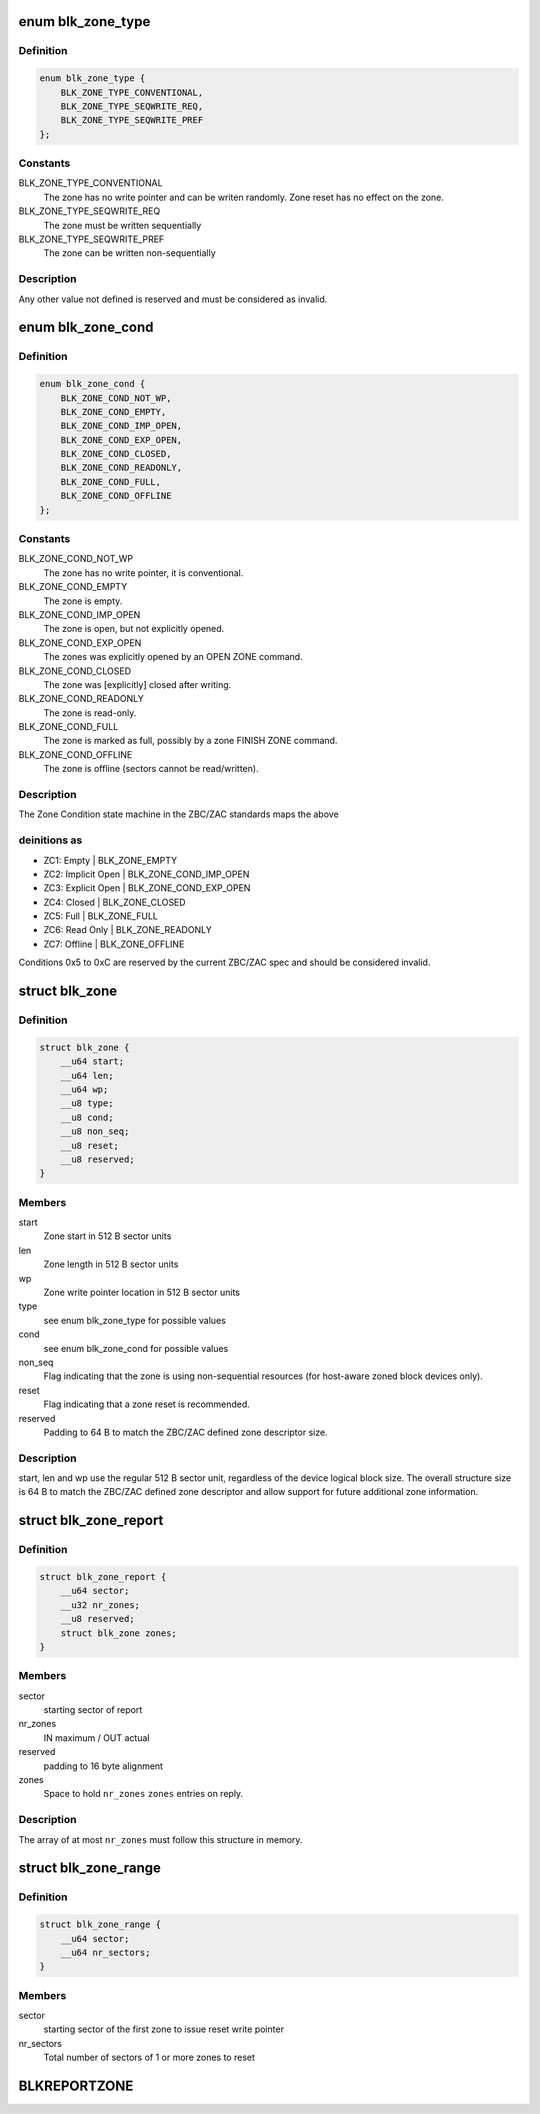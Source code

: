 .. -*- coding: utf-8; mode: rst -*-
.. src-file: include/uapi/linux/blkzoned.h

.. _`blk_zone_type`:

enum blk_zone_type
==================

.. c:type:: enum blk_zone_type

    Types of zones allowed in a zoned device.

.. _`blk_zone_type.definition`:

Definition
----------

.. code-block:: c

    enum blk_zone_type {
        BLK_ZONE_TYPE_CONVENTIONAL,
        BLK_ZONE_TYPE_SEQWRITE_REQ,
        BLK_ZONE_TYPE_SEQWRITE_PREF
    };

.. _`blk_zone_type.constants`:

Constants
---------

BLK_ZONE_TYPE_CONVENTIONAL
    The zone has no write pointer and can be writen
    randomly. Zone reset has no effect on the zone.

BLK_ZONE_TYPE_SEQWRITE_REQ
    The zone must be written sequentially

BLK_ZONE_TYPE_SEQWRITE_PREF
    The zone can be written non-sequentially

.. _`blk_zone_type.description`:

Description
-----------

Any other value not defined is reserved and must be considered as invalid.

.. _`blk_zone_cond`:

enum blk_zone_cond
==================

.. c:type:: enum blk_zone_cond

    Condition [state] of a zone in a zoned device.

.. _`blk_zone_cond.definition`:

Definition
----------

.. code-block:: c

    enum blk_zone_cond {
        BLK_ZONE_COND_NOT_WP,
        BLK_ZONE_COND_EMPTY,
        BLK_ZONE_COND_IMP_OPEN,
        BLK_ZONE_COND_EXP_OPEN,
        BLK_ZONE_COND_CLOSED,
        BLK_ZONE_COND_READONLY,
        BLK_ZONE_COND_FULL,
        BLK_ZONE_COND_OFFLINE
    };

.. _`blk_zone_cond.constants`:

Constants
---------

BLK_ZONE_COND_NOT_WP
    The zone has no write pointer, it is conventional.

BLK_ZONE_COND_EMPTY
    The zone is empty.

BLK_ZONE_COND_IMP_OPEN
    The zone is open, but not explicitly opened.

BLK_ZONE_COND_EXP_OPEN
    The zones was explicitly opened by an
    OPEN ZONE command.

BLK_ZONE_COND_CLOSED
    The zone was [explicitly] closed after writing.

BLK_ZONE_COND_READONLY
    The zone is read-only.

BLK_ZONE_COND_FULL
    The zone is marked as full, possibly by a zone
    FINISH ZONE command.

BLK_ZONE_COND_OFFLINE
    The zone is offline (sectors cannot be read/written).

.. _`blk_zone_cond.description`:

Description
-----------

The Zone Condition state machine in the ZBC/ZAC standards maps the above

.. _`blk_zone_cond.deinitions-as`:

deinitions as
-------------

- ZC1: Empty         \| BLK_ZONE_EMPTY
- ZC2: Implicit Open \| BLK_ZONE_COND_IMP_OPEN
- ZC3: Explicit Open \| BLK_ZONE_COND_EXP_OPEN
- ZC4: Closed        \| BLK_ZONE_CLOSED
- ZC5: Full          \| BLK_ZONE_FULL
- ZC6: Read Only     \| BLK_ZONE_READONLY
- ZC7: Offline       \| BLK_ZONE_OFFLINE

Conditions 0x5 to 0xC are reserved by the current ZBC/ZAC spec and should
be considered invalid.

.. _`blk_zone`:

struct blk_zone
===============

.. c:type:: struct blk_zone

    Zone descriptor for BLKREPORTZONE ioctl.

.. _`blk_zone.definition`:

Definition
----------

.. code-block:: c

    struct blk_zone {
        __u64 start;
        __u64 len;
        __u64 wp;
        __u8 type;
        __u8 cond;
        __u8 non_seq;
        __u8 reset;
        __u8 reserved;
    }

.. _`blk_zone.members`:

Members
-------

start
    Zone start in 512 B sector units

len
    Zone length in 512 B sector units

wp
    Zone write pointer location in 512 B sector units

type
    see enum blk_zone_type for possible values

cond
    see enum blk_zone_cond for possible values

non_seq
    Flag indicating that the zone is using non-sequential resources
    (for host-aware zoned block devices only).

reset
    Flag indicating that a zone reset is recommended.

reserved
    Padding to 64 B to match the ZBC/ZAC defined zone descriptor size.

.. _`blk_zone.description`:

Description
-----------

start, len and wp use the regular 512 B sector unit, regardless of the
device logical block size. The overall structure size is 64 B to match the
ZBC/ZAC defined zone descriptor and allow support for future additional
zone information.

.. _`blk_zone_report`:

struct blk_zone_report
======================

.. c:type:: struct blk_zone_report

    BLKREPORTZONE ioctl request/reply

.. _`blk_zone_report.definition`:

Definition
----------

.. code-block:: c

    struct blk_zone_report {
        __u64 sector;
        __u32 nr_zones;
        __u8 reserved;
        struct blk_zone zones;
    }

.. _`blk_zone_report.members`:

Members
-------

sector
    starting sector of report

nr_zones
    IN maximum / OUT actual

reserved
    padding to 16 byte alignment

zones
    Space to hold \ ``nr_zones``\  \ ``zones``\  entries on reply.

.. _`blk_zone_report.description`:

Description
-----------

The array of at most \ ``nr_zones``\  must follow this structure in memory.

.. _`blk_zone_range`:

struct blk_zone_range
=====================

.. c:type:: struct blk_zone_range

    BLKRESETZONE ioctl request

.. _`blk_zone_range.definition`:

Definition
----------

.. code-block:: c

    struct blk_zone_range {
        __u64 sector;
        __u64 nr_sectors;
    }

.. _`blk_zone_range.members`:

Members
-------

sector
    starting sector of the first zone to issue reset write pointer

nr_sectors
    Total number of sectors of 1 or more zones to reset

.. _`blkreportzone`:

BLKREPORTZONE
=============

.. c:function::  BLKREPORTZONE()

.. This file was automatic generated / don't edit.

